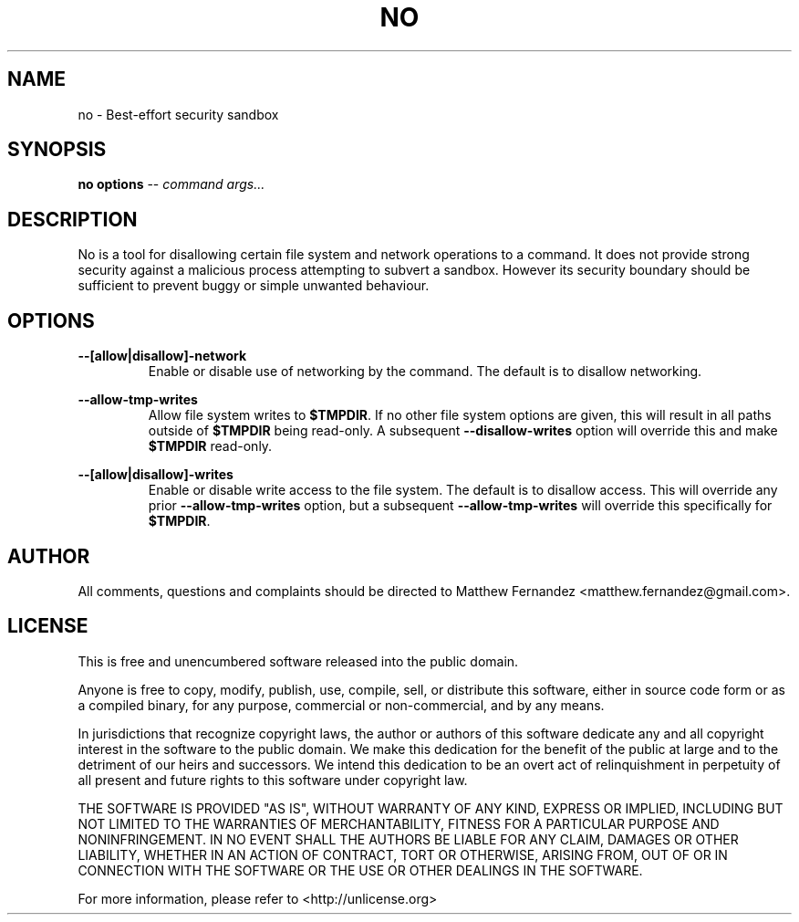 .TH NO 1
.SH NAME
no \- Best-effort security sandbox
.SH SYNOPSIS
.B \fBno\fR \fBoptions\fR -- \fIcommand\fR \fIargs...\fR
.SH DESCRIPTION
No is a tool for disallowing certain file system and network operations to a
command. It does not provide strong security against a malicious process
attempting to subvert a sandbox. However its security boundary should be
sufficient to prevent buggy or simple unwanted behaviour.
.SH OPTIONS
\fB--[allow|disallow]-network\fR
.RS
Enable or disable use of networking by the command. The default is to disallow
networking.
.RE
.PP
\fB--allow-tmp-writes\fR
.RS
Allow file system writes to \fB$TMPDIR\fR. If no other file system options are
given, this will result in all paths outside of \fB$TMPDIR\fR being read-only.
A subsequent \fB--disallow-writes\fR option will override this and make
\fB$TMPDIR\fR read-only.
.RE
.PP
\fB--[allow|disallow]-writes\fR
.RS
Enable or disable write access to the file system. The default is to disallow
access. This will override any prior \fB--allow-tmp-writes\fR option, but a
subsequent \fB--allow-tmp-writes\fR will override this specifically for
\fB$TMPDIR\fR.
.RE
.PP
.SH AUTHOR
All comments, questions and complaints should be directed to Matthew Fernandez
<matthew.fernandez@gmail.com>.
.SH LICENSE
This is free and unencumbered software released into the public domain.

Anyone is free to copy, modify, publish, use, compile, sell, or
distribute this software, either in source code form or as a compiled
binary, for any purpose, commercial or non-commercial, and by any
means.

In jurisdictions that recognize copyright laws, the author or authors
of this software dedicate any and all copyright interest in the
software to the public domain. We make this dedication for the benefit
of the public at large and to the detriment of our heirs and
successors. We intend this dedication to be an overt act of
relinquishment in perpetuity of all present and future rights to this
software under copyright law.

THE SOFTWARE IS PROVIDED "AS IS", WITHOUT WARRANTY OF ANY KIND,
EXPRESS OR IMPLIED, INCLUDING BUT NOT LIMITED TO THE WARRANTIES OF
MERCHANTABILITY, FITNESS FOR A PARTICULAR PURPOSE AND NONINFRINGEMENT.
IN NO EVENT SHALL THE AUTHORS BE LIABLE FOR ANY CLAIM, DAMAGES OR
OTHER LIABILITY, WHETHER IN AN ACTION OF CONTRACT, TORT OR OTHERWISE,
ARISING FROM, OUT OF OR IN CONNECTION WITH THE SOFTWARE OR THE USE OR
OTHER DEALINGS IN THE SOFTWARE.

For more information, please refer to <http://unlicense.org>
